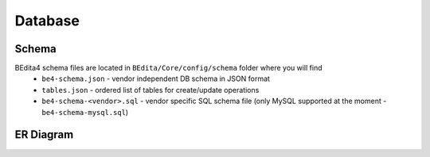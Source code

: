 Database
========

Schema
------

BEdita4 schema files are located in ``BEdita/Core/config/schema`` folder where you will find
 * ``be4-schema.json`` - vendor independent DB schema in JSON format
 * ``tables.json`` - ordered list of tables for create/update operations
 * ``be4-schema-<vendor>.sql`` - vendor specific SQL schema file (only MySQL supported at the moment - ``be4-schema-mysql.sql``)
 
ER Diagram
----------


.. image:: _static/be4-schema.png
